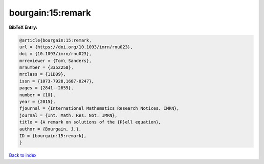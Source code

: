 bourgain:15:remark
==================

.. :cite:t:`bourgain:15:remark`

.. bibliography:: ../../All.bib

**BibTeX Entry:**

.. code-block:: bibtex

   @article{bourgain:15:remark,
   url = {https://doi.org/10.1093/imrn/rnu023},
   doi = {10.1093/imrn/rnu023},
   mrreviewer = {Tom\ Sanders},
   mrnumber = {3352258},
   mrclass = {11D09},
   issn = {1073-7928,1687-0247},
   pages = {2841--2855},
   number = {10},
   year = {2015},
   fjournal = {International Mathematics Research Notices. IMRN},
   journal = {Int. Math. Res. Not. IMRN},
   title = {A remark on solutions of the {P}ell equation},
   author = {Bourgain, J.},
   ID = {bourgain:15:remark},
   }

`Back to index <../index>`_
